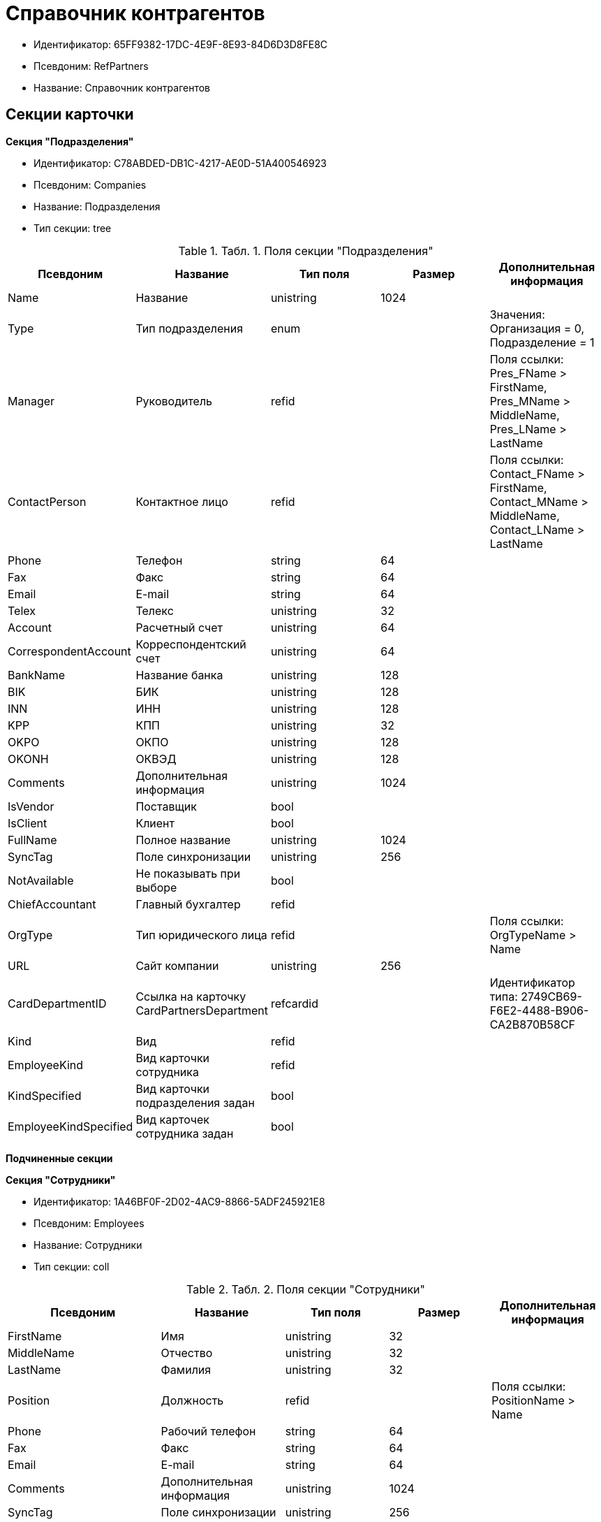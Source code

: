 = Справочник контрагентов

* Идентификатор: 65FF9382-17DC-4E9F-8E93-84D6D3D8FE8C
* Псевдоним: RefPartners
* Название: Справочник контрагентов

== Секции карточки

*Секция "Подразделения"*

* Идентификатор: C78ABDED-DB1C-4217-AE0D-51A400546923
* Псевдоним: Companies
* Название: Подразделения
* Тип секции: tree

.[.table--title-label]##Табл. 1. ##[.title]##Поля секции "Подразделения"##
[width="100%",cols="20%,20%,20%,20%,20%",options="header"]
|===
|Псевдоним |Название |Тип поля |Размер |Дополнительная информация
|Name |Название |unistring |1024 |
|Type |Тип подразделения |enum | |Значения: Организация = 0, Подразделение = 1
|Manager |Руководитель |refid | |Поля ссылки: Pres_FName > FirstName, Pres_MName > MiddleName, Pres_LName > LastName
|ContactPerson |Контактное лицо |refid | |Поля ссылки: Contact_FName > FirstName, Contact_MName > MiddleName, Contact_LName > LastName
|Phone |Телефон |string |64 |
|Fax |Факс |string |64 |
|Email |E-mail |string |64 |
|Telex |Телекс |unistring |32 |
|Account |Расчетный счет |unistring |64 |
|CorrespondentAccount |Корреспондентский счет |unistring |64 |
|BankName |Название банка |unistring |128 |
|BIK |БИК |unistring |128 |
|INN |ИНН |unistring |128 |
|KPP |КПП |unistring |32 |
|OKPO |ОКПО |unistring |128 |
|OKONH |ОКВЭД |unistring |128 |
|Comments |Дополнительная информация |unistring |1024 |
|IsVendor |Поставщик |bool | |
|IsClient |Клиент |bool | |
|FullName |Полное название |unistring |1024 |
|SyncTag |Поле синхронизации |unistring |256 |
|NotAvailable |Не показывать при выборе |bool | |
|ChiefAccountant |Главный бухгалтер |refid | |
|OrgType |Тип юридического лица |refid | |Поля ссылки: OrgTypeName > Name
|URL |Сайт компании |unistring |256 |
|CardDepartmentID |Ссылка на карточку CardPartnersDepartment |refcardid | |Идентификатор типа: 2749CB69-F6E2-4488-B906-CA2B870B58CF
|Kind |Вид |refid | |
|EmployeeKind |Вид карточки сотрудника |refid | |
|KindSpecified |Вид карточки подразделения задан |bool | |
|EmployeeKindSpecified |Вид карточек сотрудника задан |bool | |
|===

*Подчиненные секции*

*Секция "Сотрудники"*

* Идентификатор: 1A46BF0F-2D02-4AC9-8866-5ADF245921E8
* Псевдоним: Employees
* Название: Сотрудники
* Тип секции: coll

.[.table--title-label]##Табл. 2. ##[.title]##Поля секции "Сотрудники"##
[width="100%",cols="20%,20%,20%,20%,20%",options="header"]
|===
|Псевдоним |Название |Тип поля |Размер |Дополнительная информация
|FirstName |Имя |unistring |32 |
|MiddleName |Отчество |unistring |32 |
|LastName |Фамилия |unistring |32 |
|Position |Должность |refid | |Поля ссылки: PositionName > Name
|Phone |Рабочий телефон |string |64 |
|Fax |Факс |string |64 |
|Email |E-mail |string |64 |
|Comments |Дополнительная информация |unistring |1024 |
|SyncTag |Поле синхронизации |unistring |256 |
|ZipCode |Индекс |unistring |32 |
|City |Город |unistring |128 |
|Address |Адрес |unistring |1024 |
|NotAvailable |Не показывать при выборе |bool | |
|Title |Обращение |refid | |Поля ссылки: TitleName > Name
|Gender |Пол |enum | |Значения: Нет = 0, Мужской = 1, Женский = 2
|MobilePhone |Мобильный телефон |string |64 |
|AdditionalPhone |Дополнительный телефон |string |64 |
|Country |Страна |unistring |128 |
|BirthDate |Дата рождения |datetime | |
|CardEmployeeID |Ссылка на карточку CardPartnersEmployee |refcardid | |Идентификатор типа: 772BEC9E-5472-4BFD-8E87-D7F56E2791A0
|CardEmployeeKind |Вид |refid | |
|CardEmployeeKindSpecified |Вид карточки сотрудника задан |bool | |
|DisplayString |Строка отображения |unistring |256 |
|===

*Подчиненные секции*

*Секция "Падежи имени"*

* Идентификатор: E7192F4F-D9C6-46D9-B133-5F02B825CABA
* Псевдоним: NameCases
* Название: Падежи имени
* Тип секции: coll

.[.table--title-label]##Табл. 3. ##[.title]##Поля секции "Падежи имени"##
[width="100%",cols="20%,20%,20%,20%,20%",options="header"]
|===
|Псевдоним |Название |Тип поля |Размер |Дополнительная информация
|NameCase |Падеж имени |enum | |Значения: Именительный = 0, Родительный = 1, Дательный = 2, Винительный = 3, Творительный = 4, Предложный = 5
|FirstName |Имя |unistring |32 |
|MiddleName |Отчество |unistring |32 |
|LastName |Фамилия |unistring |32 |
|===

*Секция "Свойства для сотрудников"*

* Идентификатор: E2F812CF-FE7B-4AE7-ACF0-FC8F2989CDBA
* Псевдоним: ChProperties
* Название: Свойства для сотрудников
* Тип секции: coll

.[.table--title-label]##Табл. 4. ##[.title]##Поля секции "Свойства для сотрудников"##
[width="100%",cols="20%,20%,20%,20%,20%",options="header"]
|===
|Псевдоним |Название |Тип поля |Размер |Дополнительная информация
|Name |Название свойства |unistring |128 |
|Value |Значение |variant | |
|Order |Номер |int | |
|ParamType |Тип свойства |enum | |Значения: Строка = 0, Целое число = 1, Дробное число = 2, Дата / Время = 3, Да / Нет = 4, Сотрудник = 5, Подразделение = 6, Группа = 7, Роль = 8, Универсальное = 9, Контрагент = 10, Подразделение контрагента = 11, Карточка = 12, Вид документа = 13, Состояние документа = 14, Переменная шлюза = 15, Перечисление = 16, Дата = 17, Время = 18, Кнопка = 19, Нумератор = 20, Картинка = 21, Папка = 22, Тип записи универсального справочника = 23
|ItemType |Тип записи универсального справочника |refid | |
|ParentProp |Родительское свойство |refid | |
|ParentFieldName |Имя родительского поля |string |128 |
|DisplayValue |Отображаемое значение |unistring |1900 |
|ReadOnly |Только для чтения |bool | |
|CreationReadOnly |Только для чтения при создании |bool | |
|Required |Обязательное |bool | |
|GateID |Шлюз |uniqueid | |
|VarTypeID |Тип переменной в шлюзе |int | |
|Hidden |Скрытое |bool | |
|IsCollection |Коллекция |bool | |
|TabSectionID |Раздел дополнительной закладки |refid | |
|Image |Картинка |image | |
|TextValue |Значение строки |unitext | |
|===

*Подчиненные секции*

*Секция "Значения перечисления для сотрудников"*

* Идентификатор: 011D2E18-E8B6-495E-904F-E7DD545F3E91
* Псевдоним: ChEnumValues
* Название: Значения перечисления для сотрудников
* Тип секции: coll

.[.table--title-label]##Табл. 5. ##[.title]##Поля секции "Значения перечисления для сотрудников"##
[width="100%",cols="20%,20%,20%,20%,20%",options="header"]
|===
|Псевдоним |Название |Тип поля |Размер |Дополнительная информация
|ValueID |ID значения |int | |
|ValueName |Название значения |unistring |128 |
|===

*Секция "Выбранные значения сотрудников"*

* Идентификатор: 5F7740B7-0D4D-4B10-B28C-08DBDB40F528
* Псевдоним: ChSelectedValues
* Название: Выбранные значения сотрудников
* Тип секции: coll

.[.table--title-label]##Табл. 6. ##[.title]##Поля секции "Выбранные значения сотрудников"##
[width="100%",cols="20%,20%,20%,20%,20%",options="header"]
|===
|Псевдоним |Название |Тип поля |Размер |Дополнительная информация
|SelectedValue |Выбранное значение |variant | |
|Order |Порядок |int | |
|===

*Секция "Адреса"*

* Идентификатор: 1DE3032F-1956-4C37-AE14-A29F8B47E0AC
* Псевдоним: Addresses
* Название: Адреса
* Тип секции: coll

.[.table--title-label]##Табл. 7. ##[.title]##Поля секции "Адреса"##
[width="100%",cols="20%,20%,20%,20%,20%",options="header"]
|===
|Псевдоним |Название |Тип поля |Размер |Дополнительная информация
|AddressType |Тип адреса |enum | |Значения: Контактный адрес = 0, Почтовый адрес = 1, Юридический адрес = 2
|ZipCode |Индекс |unistring |32 |
|City |Город |unistring |128 |
|Address |Адрес |unistring |1024 |
|Country |Страна |unistring |128 |
|===

*Секция "Контакты"*

* Идентификатор: 9FD4934C-2353-4518-8513-A6F8B501973E
* Псевдоним: Contacts
* Название: Контакты
* Тип секции: coll

.[.table--title-label]##Табл. 8. ##[.title]##Поля секции "Контакты"##
[width="100%",cols="20%,20%,20%,20%,20%",options="header"]
|===
|Псевдоним |Название |Тип поля |Размер |Дополнительная информация
|Type |Тип |enum | |Значения: Телефон = 0, Факс = 1, E-mail = 2, Адрес URL = 3, Прочее = 4
|Name |Название |unistring |128 |
|Comments |Комментарий |unistring |1024 |
|===

*Секция "Коды"*

* Идентификатор: 156CE04E-A0A0-4003-B068-709992035FA7
* Псевдоним: Codes
* Название: Коды
* Тип секции: coll

.[.table--title-label]##Табл. 9. ##[.title]##Поля секции "Коды"##
[width="100%",cols="20%,20%,20%,20%,20%",options="header"]
|===
|Псевдоним |Название |Тип поля |Размер |Дополнительная информация
|Name |Название |unistring |128 |
|Value |Значение |unistring |128 |
|===

*Секция "Банковские реквизиты"*

* Идентификатор: 2DF0D5D5-9C4A-4C34-AAB9-B3826D4D95DF
* Псевдоним: BankAccounts
* Название: Банковские реквизиты
* Тип секции: coll

.[.table--title-label]##Табл. 10. ##[.title]##Поля секции "Банковские реквизиты"##
[width="100%",cols="20%,20%,20%,20%,20%",options="header"]
|===
|Псевдоним |Название |Тип поля |Размер |Дополнительная информация
|BankName |Название банка |unistring |128 |
|Account |Расчетный счет |unistring |128 |
|CorrespondentAccount |Корреспондентский счет |unistring |128 |
|BIK |БИК |unistring |128 |
|Comments |Комментарий |unistring |1024 |
|===

*Секция "Отображаемые поля сотрудников подразделения"*

* Идентификатор: 0C420DE1-36B3-445C-B4F7-9A2A361C5254
* Псевдоним: EmplViewFields
* Название: Отображаемые поля сотрудников подразделения
* Тип секции: coll

.[.table--title-label]##Табл. 11. ##[.title]##Поля секции "Отображаемые поля сотрудников подразделения"##
[width="100%",cols="20%,20%,20%,20%,20%",options="header"]
|===
|Псевдоним |Название |Тип поля |Размер |Дополнительная информация
|Order |Порядок |int | |
|FieldName |Поле |unistring |128 |
|FirstLetterOnly |Только первый символ |bool | |
|SectionId |Идентификатор секции |uniqueid | |
|===

*Секция "Отображаемые поля подчиненных подразделений"*

* Идентификатор: 51A72E72-7A3D-4EE9-8955-76A1574F7153
* Псевдоним: DepViewFields
* Название: Отображаемые поля подчиненных подразделений
* Тип секции: coll

.[.table--title-label]##Табл. 12. ##[.title]##Поля секции "Отображаемые поля подчиненных подразделений"##
[width="100%",cols="20%,20%,20%,20%,20%",options="header"]
|===
|Псевдоним |Название |Тип поля |Размер |Дополнительная информация
|Order |Порядок |int | |
|FieldName |Поле |unistring |128 |
|FirstLetterOnly |Только первый символ |bool | |
|SectionId |Идентификатор секции |uniqueid | |
|===

*Секция "Свойства"*

* Идентификатор: 031D280E-054C-4347-B5BC-3FE6CAE3D162
* Псевдоним: Properties
* Название: Свойства
* Тип секции: coll

.[.table--title-label]##Табл. 13. ##[.title]##Поля секции "Свойства"##
[width="100%",cols="20%,20%,20%,20%,20%",options="header"]
|===
|Псевдоним |Название |Тип поля |Размер |Дополнительная информация
|Name |Название свойства |unistring |128 |
|Value |Значение |variant | |
|Order |Номер |int | |
|ParamType |Тип свойства |enum | |Значения: Строка = 0, Целое число = 1, Дробное число = 2, Дата / Время = 3, Да / Нет = 4, Сотрудник = 5, Подразделение = 6, Группа = 7, Роль = 8, Универсальное = 9, Контрагент = 10, Подразделение контрагента = 11, Карточка = 12, Вид документа = 13, Состояние документа = 14, Переменная шлюза = 15, Перечисление = 16, Дата = 17, Время = 18, Кнопка = 19, Нумератор = 20, Картинка = 21, Папка = 22, Тип записи универсального справочника = 23
|ItemType |Тип записи универсального справочника |refid | |
|ParentProp |Родительское свойство |refid | |
|ParentFieldName |Имя родительского поля |string |128 |
|DisplayValue |Отображаемое значение |unistring |1900 |
|ReadOnly |Только для чтения |bool | |
|CreationReadOnly |Только для чтения при создании |bool | |
|Required |Обязательное |bool | |
|GateID |Шлюз |uniqueid | |
|VarTypeID |Тип переменной в шлюзе |int | |
|Left |Левая координата |int | |
|Top |Верхняя координата |int | |
|Width |Ширина |int | |
|Height |Высота |int | |
|Page |Страница |int | |
|ChLeft |Левая координата для сотрудников |int | |
|ChTop |Верхняя координата для сотрудников |int | |
|ChWidth |Ширина для сотрудников |int | |
|ChHeight |Высота для сотрудников |int | |
|ChPage |Страница для сотрудников |int | |
|Hidden |Скрытое |bool | |
|IsCollection |Коллекция |bool | |
|Caption |Метка |unistring |128 |
|ValueChangeScript |Сценарий при изменении значения |unitext | |
|TabSectionID |Раздел дополнительной закладки |refid | |
|TableWidth |Ширина в таблице |int | |
|ChTableWidth |Ширина в таблице для сотрудников |int | |
|FontName |Имя шрифта |unistring |128 |
|FontSize |Размер шрифта |int | |
|FontBold |Жирный шрифт |bool | |
|FontItalic |Наклонный шрифт |bool | |
|FontColor |Цвет шрифта |int | |
|FontCharset |Кодовая страница шрифта |int | |
|CollectionControl |Специальный элемент управления для коллекции |bool | |
|UseResponsible |Выделять значение для ответственного |bool | |
|ForDepartments |Использовать для подразделений |bool | |
|ForEmployees |Использовать для сотрудников |bool | |
|Image |Картинка |image | |
|TextValue |Значение строки |unitext | |
|FolderTypeID |Тип папки |refid | |
|ShowType |Показывать как |enum | |Значения: Свойство и метку = 0, Только свойство = 1, Только метку = 2
|Flags |Дополнительные флаги |int | |
|ChooseFormCaption |Заголовок формы выбора значения |unistring |128 |
|SearchFilter |Фильтр поиска |unitext | |
|Rights |Права |sdid | |
|===

*Подчиненные секции*

*Секция "Значения перечисления"*

* Идентификатор: 573C39B5-6E7D-4C74-B292-50C29326A8CB
* Псевдоним: EnumValues
* Название: Значения перечисления
* Тип секции: coll

.[.table--title-label]##Табл. 14. ##[.title]##Поля секции "Значения перечисления"##
[width="100%",cols="20%,20%,20%,20%,20%",options="header"]
|===
|Псевдоним |Название |Тип поля |Размер |Дополнительная информация
|ValueID |ID значения |int | |
|ValueName |Название значения |unistring |128 |
|===

*Секция "Выбранные значения"*

* Идентификатор: E0F66C3D-36E1-4247-BBE0-22F91AC679F4
* Псевдоним: SelectedValues
* Название: Выбранные значения
* Тип секции: coll

.[.table--title-label]##Табл. 15. ##[.title]##Поля секции "Выбранные значения"##
[width="100%",cols="20%,20%,20%,20%,20%",options="header"]
|===
|Псевдоним |Название |Тип поля |Размер |Дополнительная информация
|SelectedValue |Выбранное значение |variant | |
|Order |Порядок |int | |
|===

*Секция "Разделы свойств"*

* Идентификатор: 835DD2FA-57F1-4C3F-A37F-D59571A8EB0E
* Псевдоним: TabSections
* Название: Разделы свойств
* Тип секции: coll

.[.table--title-label]##Табл. 16. ##[.title]##Поля секции "Разделы свойств"##
[width="100%",cols="20%,20%,20%,20%,20%",options="header"]
|===
|Псевдоним |Название |Тип поля |Размер |Дополнительная информация
|SectionName |Название раздела |unistring |128 |
|IsTable |Таблица |bool | |
|Left |Левая координата |int | |
|Top |Верхняя координата |int | |
|Width |Ширина |int | |
|Height |Высота |int | |
|Page |Страница |int | |
|ChLeft |Левая координата для сотрудников |int | |
|ChTop |Верхняя координата для сотрудников |int | |
|ChWidth |Ширина для сотрудников |int | |
|ChHeight |Высота для сотрудников |int | |
|ChPage |Страница для сотрудников |int | |
|===

*Секция "Формат отображения сотрудников"*

* Идентификатор: 512A63A3-4149-42A1-B537-0233717CB0DB
* Псевдоним: EmployeesFormat
* Название: Формат отображения сотрудников
* Тип секции: coll

.[.table--title-label]##Табл. 17. ##[.title]##Поля секции "Формат отображения сотрудников"##
[width="100%",cols="20%,20%,20%,20%,20%",options="header"]
|===
|Псевдоним |Название |Тип поля |Размер |Дополнительная информация
|Order |Порядок |int | |
|FieldName |Поле |unistring |128 |
|FirstLetterOnly |Только первый символ |bool | |
|Prefix |Префикс |unistring |16 |
|Suffix |Суффикс |unistring |16 |
|===

*Секция "Должности"*

* Идентификатор: BDAFE82A-04FA-4391-98B7-5DF6502E03DD
* Псевдоним: Positions
* Название: Должности
* Тип секции: coll

.[.table--title-label]##Табл. 18. ##[.title]##Поля секции "Должности"##
[width="100%",cols="20%,20%,20%,20%,20%",options="header"]
|===
|Псевдоним |Название |Тип поля |Размер |Дополнительная информация
|Name |Название |unistring |1024 |
|Comments |Комментарии |unistring |1024 |
|Genitive |Родительный падеж |unistring |512 |
|Dative |Дательный |unistring |512 |
|Accusative |Винительный |unistring |512 |
|Instrumental |Творительный |unistring |512 |
|Prepositional |Предложный |unistring |512 |
|AlternativeName |Название по-английски |unistring |512 |
|===

*Секция "Обращения"*

* Идентификатор: 2F443CEF-BC72-4853-89E6-34D59A63E49F
* Псевдоним: Titles
* Название: Обращения
* Тип секции: coll

.[.table--title-label]##Табл. 19. ##[.title]##Поля секции "Обращения"##
[width="100%",cols="20%,20%,20%,20%,20%",options="header"]
|===
|Псевдоним |Название |Тип поля |Размер |Дополнительная информация
|Name |Название |unistring |32 |
|AlternativeName |Название по-английски |unistring |32 |
|===

*Секция "Типы юридических лиц"*

* Идентификатор: 4B25DA25-ACE2-4205-BD28-69F80D1CF57F
* Псевдоним: OrgTypes
* Название: Типы юридических лиц
* Тип секции: coll

.[.table--title-label]##Табл. 20. ##[.title]##Поля секции "Типы юридических лиц"##
[width="100%",cols="20%,20%,20%,20%,20%",options="header"]
|===
|Псевдоним |Название |Тип поля |Размер |Дополнительная информация
|Name |Название |unistring |1024 |
|===

*Секция "Группы"*

* Идентификатор: 78875629-78D3-4CCC-90D9-127B438C5522
* Псевдоним: Groups
* Название: Группы
* Тип секции: tree

.[.table--title-label]##Табл. 21. ##[.title]##Поля секции "Группы"##
[width="100%",cols="20%,20%,20%,20%,20%",options="header"]
|===
|Псевдоним |Название |Тип поля |Размер |Дополнительная информация
|Name |Название |unistring |128 |
|Comments |Комментарий |unistring |1024 |
|===

*Подчиненные секции*

*Секция "Группа"*

* Идентификатор: 33B49D2A-5A74-4AC6-B001-B463839B7D5C
* Псевдоним: Group
* Название: Группа
* Тип секции: coll

.[.table--title-label]##Табл. 22. ##[.title]##Поля секции "Группа"##
[width="100%",cols="20%,20%,20%,20%,20%",options="header"]
|===
|Псевдоним |Название |Тип поля |Размер |Дополнительная информация
|DepartmentID |Подразделение |refid | |Поля ссылки: > Name, > Phone, > Email, > Type
|===

*Секция "Отображаемые поля группы"*

* Идентификатор: 2B672D40-977E-4051-8A4B-DC191A0B0BF9
* Псевдоним: GrpViewFields
* Название: Отображаемые поля группы
* Тип секции: coll

.[.table--title-label]##Табл. 23. ##[.title]##Поля секции "Отображаемые поля группы"##
[width="100%",cols="20%,20%,20%,20%,20%",options="header"]
|===
|Псевдоним |Название |Тип поля |Размер |Дополнительная информация
|Order |Порядок |int | |
|FieldName |Имя поля |unistring |128 |
|SectionId |Идентификатор секции |uniqueid | |
|FirstLetterOnly |Только первый символ |bool | |
|===

*Секция "Пользовательские настройки"*

* Идентификатор: 0F6D2670-FEC0-4385-BD7B-5FCCB4A1EBE6
* Псевдоним: UserSettings
* Название: Пользовательские настройки
* Тип секции: struct

.[.table--title-label]##Табл. 24. ##[.title]##Поля секции "Пользовательские настройки"##
[width="100%",cols="20%,20%,20%,20%,20%",options="header"]
|===
|Псевдоним |Название |Тип поля |Размер |Дополнительная информация
|Reserved |Зарезервировано |bool | |
|IsSearchMode |Режим поиска |bool | |
|SearchFor |Искать |enum | |Значения: Подразделение = 0, Полное название подразделения = 1, Сотрудник = 2, ИНН = 3, Компания = 4, Полное название компании = 5, Компания/подразделения = 6, Полное название компании/подразделения = 7
|OpenMode |Режим открытия |enum | |Значения: Подразделения = 0, Сотрудники = 1
|UnitKind |Вид карточек подразделений |refid | |
|EmployeeKind |Вид карточек сотрудников |refid | |
|UnitKindSpecified |Вид карточек подразделений задан |bool | |
|EmployeeKindSpecified |Вид карточек сотрудников задан |bool | |
|AllowEditInSelectionMode |Разрешено редактирование записей в режиме выбора |bool | |
|===

*Секция "Отображаемые поля сотрудников"*

* Идентификатор: 3228AA12-A828-473A-A093-265711BB1D3F
* Псевдоним: AllEmplViewFields
* Название: Отображаемые поля сотрудников
* Тип секции: coll

.[.table--title-label]##Табл. 25. ##[.title]##Поля секции "Отображаемые поля сотрудников"##
[width="100%",cols="20%,20%,20%,20%,20%",options="header"]
|===
|Псевдоним |Название |Тип поля |Размер |Дополнительная информация
|Order |Порядок |int | |
|FieldName |Поле |unistring |128 |
|FirstLetterOnly |Только первый символ |bool | |
|SectionId |Идентификатор секции |uniqueid | |
|===

*Секция "Отображаемые поля подразделений"*

* Идентификатор: A2E59113-83BD-49C8-B495-05A3D2DF9E42
* Псевдоним: AllDepViewFields
* Название: Отображаемые поля подразделений
* Тип секции: coll

.[.table--title-label]##Табл. 26. ##[.title]##Поля секции "Отображаемые поля подразделений"##
[width="100%",cols="20%,20%,20%,20%,20%",options="header"]
|===
|Псевдоним |Название |Тип поля |Размер |Дополнительная информация
|Order |Порядок |int | |
|FieldName |Поле |unistring |128 |
|FirstLetterOnly |Только первый символ |bool | |
|SectionId |Идентификатор секции |uniqueid | |
|===

*Секция "Отображаемые поля группы"*

* Идентификатор: 7E0D28C3-DBC4-495E-BA33-09A8A93BE591
* Псевдоним: AllGrpViewFields
* Название: Отображаемые поля группы
* Тип секции: coll

.[.table--title-label]##Табл. 27. ##[.title]##Поля секции "Отображаемые поля группы"##
[width="100%",cols="20%,20%,20%,20%,20%",options="header"]
|===
|Псевдоним |Название |Тип поля |Размер |Дополнительная информация
|Order |Порядок |int | |
|FieldName |Поле |unistring |128 |
|SectionId |Идентификатор секции |uniqueid | |
|FirstLetterOnly |Только первый символ |bool | |
|===

*Секция "Уникальные атрибуты организации"*

* Идентификатор: F392F7A6-AB13-46C3-8AAF-467C3B234493
* Псевдоним: CompanyUniqueAttributes
* Название: Уникальные атрибуты организации
* Тип секции: struct

.[.table--title-label]##Табл. 28. ##[.title]##Поля секции "Уникальные атрибуты организации"##
[width="100%",cols="20%,20%,20%,20%,20%",options="header"]
|===
|Псевдоним |Название |Тип поля |Размер |Дополнительная информация
|Operation |Операция |enum | |Значения: И = 0, Или = 1
|===

*Подчиненные секции*

*Секция "Поля"*

* Идентификатор: E4770A3D-BE5C-4AB4-9533-14A47101E5FA
* Псевдоним: Fields
* Название: Поля
* Тип секции: coll

.[.table--title-label]##Табл. 29. ##[.title]##Поля секции "Поля"##
[width="100%",cols="20%,20%,20%,20%,20%",options="header"]
|===
|Псевдоним |Название |Тип поля |Размер |Дополнительная информация
|FieldId |Идентификатор поля |uniqueid | |
|Order |Порядок |int | |
|===
